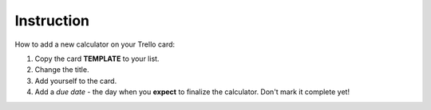 .. _instruction:
Instruction
=====================

How to add a new calculator on your Trello card:

1. Copy the card **TEMPLATE** to your list.
2. Change the title.
3. Add yourself to the card.
4. Add a *due date* - the day when you **expect** to finalize the calculator. Don't mark it complete yet!
